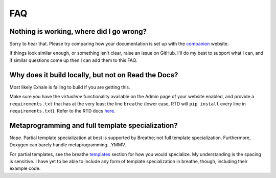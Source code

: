 FAQ
========================================================================================

Nothing is working, where did I go wrong?
----------------------------------------------------------------------------------------

Sorry to hear that.  Please try comparing how your documentation is set up with the
companion_ website.

If things look similar enough, or something isn't clear, raise an issue on GitHub.  I'll
do my best to support what I can, and if similar questions come up then I can add them
to this FAQ.

Why does it build locally, but not on Read the Docs?
----------------------------------------------------------------------------------------
Most likely Exhale is failing to build if you are getting this.

Make sure you have the *virtualenv* functionality available on the Admin page of your
website enabled, and provide a ``requirements.txt`` that has at the very least the line
``breathe`` (lower case, RTD will ``pip install`` every line in ``requirements.txt``).
Refer to the RTD docs here_.

.. _companion: http://my-favorite-documentation-test.readthedocs.io/en/latest/
.. _here: http://docs.readthedocs.io/en/latest/faq.html#my-project-isn-t-building-with-autodoc

Metaprogramming and full template specialization?
----------------------------------------------------------------------------------------
Nope.  Partial template specialization at best is supported by Breathe; not full
template specialization.  Furthermore, Doxygen can barely handle metaprogramming...YMMV.

For partial templates, see the breathe templates_ section for how you would specialize.
My understanding is the spacing is sensitive.  I have yet to be able to include any form
of template specialization in breathe, though, including their example code.

.. _templates: http://breathe.readthedocs.io/en/latest/class.html#template-specialisation-example
